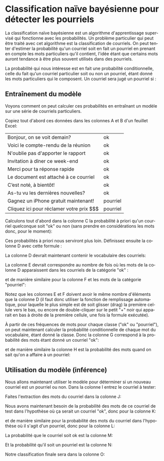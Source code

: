 #+LANGUAGE: fr
#+OPTIONS: title:nil toc:nil
#+LaTeX_HEADER: \usepackage{caption}
#+LaTeX_HEADER: \captionsetup[figure]{labelformat=empty}
#+LATEX_HEADER: \usepackage{parskip}
#+LATEX_HEADER: \setcounter{section}{1}
#+LATEX_HEADER: \usepackage{listings}
#+LATEX_HEADER: \usepackage{xcolor}
#+LATEX_HEADER: \lstset{basicstyle=\ttfamily,columns=fullflexible}

* Classification naïve bayésienne pour détecter les pourriels

La classification naïve bayésienne est un algorithme d'apprentissage
supervisé qui fonctionne avec les probabilités. Un problème
particulier qui peut être traité avec cet algorithme est la
classification de courriels. On peut tenter d'estimer la probabilité
qu'un courriel soit en fait un pourriel en prenant en compte les mots
particuliers qu'il contient, l'idée étant que certains mots auront
tendance à être plus souvent utilisés dans des pourriels.

La probabilité qui nous intéresse est en fait une probabilité
conditionnelle, celle du fait qu'un courriel particulier soit ou non
un pourriel, étant donné les mots particuliers qui le composent. Un
courriel sera jugé un pourriel si :

#+BEGIN_EXPORT latex
\[
\text{Prob(pourriel | mots)} > \text{Prob(ok | mots)}
\]
#+END_EXPORT

** Entraînement du modèle

Voyons comment on peut calculer ces probabilités en entraînant un modèle sur une série de courriels particuliers.

Copiez tout d'abord ces données dans les colonnes A et B d'un feuillet Excel:

#+ATTR_LATEX: :align |l|l| :booktabs nil :rules all
|--------------------------------------------------------|
| Bonjour, on se voit demain?               | ok         |
| Voici le compte-rendu de la réunion       | ok         |
| N'oublie pas d'apporter le rapport        | ok         |
| Invitation à dîner ce week-end            | ok         |
| Merci pour ta réponse rapide              | ok         |
| Le document est attaché à ce courriel     | ok         |
| C’est noté, à bientôt!                    | ok         |
| As-tu vu les dernières nouvelles?         | ok         |
| Gagnez un iPhone gratuit maintenant!      | pourriel   |
| Cliquez ici pour réclamer votre prix $$$  | pourriel   |
|--------------------------------------------------------|

Calculons tout d'abord dans la colonne C la probabilité à priori qu'un courriel quelconque soit "ok" ou non (sans prendre en considérations les mots donc, pour le moment):

#+BEGIN_EXPORT latex
\begin{lstlisting}
=COUNTIF(B1:B10, UNIQUE(B1:B10)) / COUNTA(B1:B10)
\end{lstlisting}
#+END_EXPORT

Ces probabilités à priori nous serviront plus loin. Définissez ensuite la colonne D avec cette formule :

#+BEGIN_EXPORT latex
\begin{lstlisting}
=UNIQUE(TRANSPOSE(TEXTSPLIT(TEXTJOIN(" ",TRUE,LOWER(A1:A10))," ")))
\end{lstlisting}
#+END_EXPORT

La colonne D devrait maintenant contenir le vocabulaire des courriels:

#+ATTR_LATEX: :width 1.0\textwidth :float nil
[[file:./images/excel_col_c_voc.png]]

La colonne E devrait correspondre au nombre de fois où les mots de la colonne D apparaissent dans les courriels de la catégorie "ok" :

#+BEGIN_EXPORT latex
\begin{lstlisting}
=SUMPRODUCT((B$1:B$10="ok") *
       ISNUMBER(SEARCH(" " & D1 & " ", " " & LOWER(A$1:A$10) & " ")))
\end{lstlisting}
#+END_EXPORT

et de manière similaire pour la colonne F et les mots de la catégorie "pourriel":

#+BEGIN_EXPORT latex
\begin{lstlisting}
=SUMPRODUCT((B$1:B$10="pourriel") *
       ISNUMBER(SEARCH(" " & D1 & " ", " " & LOWER(A$1:A$10) & " ")))
\end{lstlisting}
#+END_EXPORT

Notez que les colonnes E et F doivent avoir le même nombre d'éléments
que la colonne D (il faut donc utiliser la fonction de remplissage
automatique, pour laquelle le plus simple est de soit glisser (drag)
la première cellule vers le bas, ou encore de double-cliquer sur le
petit "+" noir qui apparait en bas à droite de la première cellule,
une fois la formule exécutée).

À partir de ces fréquences de mots pour chaque classe ("ok" ou "pourriel"), on peut maintenant calculer la probabilité conditionnelle de chaque mot du vocabulaire, étant donné la classe. Donc la colonne G correspond à la probabilité des mots étant donné un courriel "ok":

#+BEGIN_EXPORT latex
\begin{lstlisting}
=(E1 + 1) / (SUM(E:E) + COUNTA(D:D))
\end{lstlisting}
#+END_EXPORT

et de manière similaire la colonne H est la probabilité des mots quand on sait qu'on a affaire à un pourriel:

#+BEGIN_EXPORT latex
\begin{lstlisting}
=(F1 + 1) / (SUM(F:F) + COUNTA(D:D))
\end{lstlisting}
#+END_EXPORT

** Utilisation du modèle (inférence)

Nous allons maintenant utiliser le modèle pour déterminer si un nouveau courriel est un pourriel ou non. Dans la colonne I entrez le courriel à tester:

#+BEGIN_EXPORT latex
\begin{lstlisting}
Salut voici la facture de votre iphone
\end{lstlisting}
#+END_EXPORT

Faites l'extraction des mots du courriel dans la colonne J:

#+BEGIN_EXPORT latex
\begin{lstlisting}
=TRANSPOSE(TEXTSPLIT(LOWER(I1), " "))
\end{lstlisting}
#+END_EXPORT

Nous avons maintenant besoin de la probabilité des mots de ce courriel de test dans l'hypothèse où ça serait un courriel "ok", donc pour la colonne K:

#+BEGIN_EXPORT latex
\begin{lstlisting}
=IFERROR(XLOOKUP(FILTER(J:J, J:J<>""), D:D, G:G), 1e-10)
\end{lstlisting}
#+END_EXPORT

et de manière similaire pour la probabilité des mots du courriel dans l'hypothèse où il s'agit d'un pourriel, donc pour la colonne L:

#+BEGIN_EXPORT latex
\begin{lstlisting}
=IFERROR(XLOOKUP(FILTER(J:J, J:J<>""), D:D, H:H), 1e-10)
\end{lstlisting}
#+END_EXPORT

La probabilité que le courriel soit ok est la colonne M:

#+BEGIN_EXPORT latex
\begin{lstlisting}
=PRODUCT(K:K) * C1
\end{lstlisting}
#+END_EXPORT

Et la probabilité qu'il soit un pourriel est la colonne N:

#+BEGIN_EXPORT latex
\begin{lstlisting}
=PRODUCT(L:L) * C2
\end{lstlisting}
#+END_EXPORT

Notre classification finale sera dans la colonne O:

#+BEGIN_EXPORT latex
\begin{lstlisting}
=IF(M1 > N1, "ok", "pourriel")
\end{lstlisting}
#+END_EXPORT
